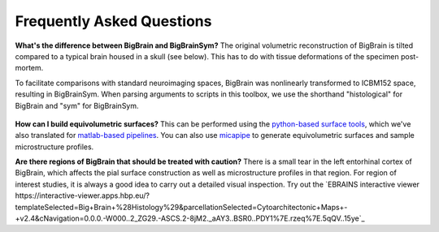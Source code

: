 Frequently Asked Questions
====================================

**What's the difference between BigBrain and BigBrainSym?** The original volumetric reconstruction of BigBrain is tilted compared to a typical brain housed in a skull (see below). This has to do with tissue deformations of the specimen post-mortem.

To facilitate comparisons with standard neuroimaging spaces, BigBrain was nonlinearly transformed to ICBM152 space, resulting in BigBrainSym. When parsing arguments to scripts in this toolbox, we use the shorthand "histological" for BigBrain and "sym" for BigBrainSym.

.. figure:: ./images/FAQ_BigBrainSym.png
   :height: 150px
   :align: center


**How can I build equivolumetric surfaces?** This can be performed using the `python-based surface tools <https://github.com/kwagstyl/surface_tools/tree/v1.0.0>`_, which we've also translated for `matlab-based pipelines <https://github.com/MICA-MNI/micaopen/blob/master/cortical_confluence/scripts/equivolumetric_surfaces.m>`_. You can also use `micapipe <https://micapipe.readthedocs.io/en/latest/>`_ to generate equivolumetric surfaces and sample microstructure profiles. 

**Are there regions of BigBrain that should be treated with caution?** There is a small tear in the left entorhinal cortex of BigBrain, which affects the pial surface construction as well as microstructure profiles in that region. For region of interest studies, it is always a good idea to carry out a detailed visual inspection. Try out the `EBRAINS interactive viewer https://interactive-viewer.apps.hbp.eu/?templateSelected=Big+Brain+%28Histology%29&parcellationSelected=Cytoarchitectonic+Maps+-+v2.4&cNavigation=0.0.0.-W000..2_ZG29.-ASCS.2-8jM2._aAY3..BSR0..PDY1%7E.rzeq%7E.5qQV..15ye`_



